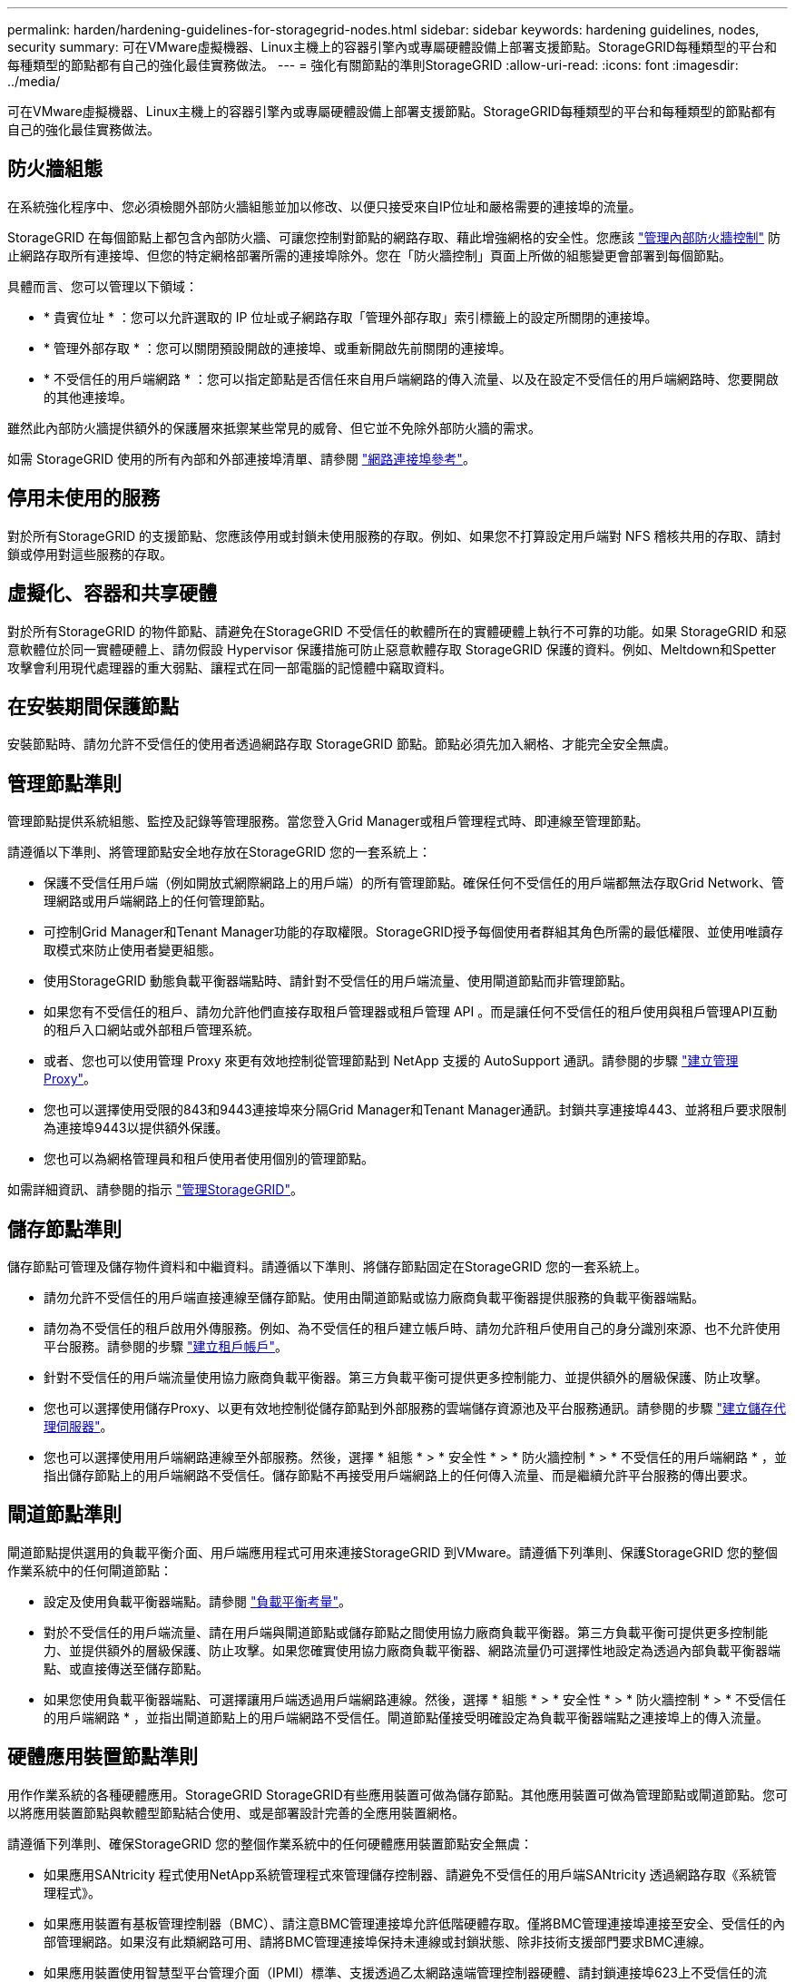 ---
permalink: harden/hardening-guidelines-for-storagegrid-nodes.html 
sidebar: sidebar 
keywords: hardening guidelines, nodes, security 
summary: 可在VMware虛擬機器、Linux主機上的容器引擎內或專屬硬體設備上部署支援節點。StorageGRID每種類型的平台和每種類型的節點都有自己的強化最佳實務做法。 
---
= 強化有關節點的準則StorageGRID
:allow-uri-read: 
:icons: font
:imagesdir: ../media/


[role="lead"]
可在VMware虛擬機器、Linux主機上的容器引擎內或專屬硬體設備上部署支援節點。StorageGRID每種類型的平台和每種類型的節點都有自己的強化最佳實務做法。



== 防火牆組態

在系統強化程序中、您必須檢閱外部防火牆組態並加以修改、以便只接受來自IP位址和嚴格需要的連接埠的流量。

StorageGRID 在每個節點上都包含內部防火牆、可讓您控制對節點的網路存取、藉此增強網格的安全性。您應該 link:../admin/manage-firewall-controls.html["管理內部防火牆控制"] 防止網路存取所有連接埠、但您的特定網格部署所需的連接埠除外。您在「防火牆控制」頁面上所做的組態變更會部署到每個節點。

具體而言、您可以管理以下領域：

* * 貴賓位址 * ：您可以允許選取的 IP 位址或子網路存取「管理外部存取」索引標籤上的設定所關閉的連接埠。
* * 管理外部存取 * ：您可以關閉預設開啟的連接埠、或重新開啟先前關閉的連接埠。
* * 不受信任的用戶端網路 * ：您可以指定節點是否信任來自用戶端網路的傳入流量、以及在設定不受信任的用戶端網路時、您要開啟的其他連接埠。


雖然此內部防火牆提供額外的保護層來抵禦某些常見的威脅、但它並不免除外部防火牆的需求。

如需 StorageGRID 使用的所有內部和外部連接埠清單、請參閱 link:../network/network-port-reference.html["網路連接埠參考"]。



== 停用未使用的服務

對於所有StorageGRID 的支援節點、您應該停用或封鎖未使用服務的存取。例如、如果您不打算設定用戶端對 NFS 稽核共用的存取、請封鎖或停用對這些服務的存取。



== 虛擬化、容器和共享硬體

對於所有StorageGRID 的物件節點、請避免在StorageGRID 不受信任的軟體所在的實體硬體上執行不可靠的功能。如果 StorageGRID 和惡意軟體位於同一實體硬體上、請勿假設 Hypervisor 保護措施可防止惡意軟體存取 StorageGRID 保護的資料。例如、Meltdown和Spetter攻擊會利用現代處理器的重大弱點、讓程式在同一部電腦的記憶體中竊取資料。



== 在安裝期間保護節點

安裝節點時、請勿允許不受信任的使用者透過網路存取 StorageGRID 節點。節點必須先加入網格、才能完全安全無虞。



== 管理節點準則

管理節點提供系統組態、監控及記錄等管理服務。當您登入Grid Manager或租戶管理程式時、即連線至管理節點。

請遵循以下準則、將管理節點安全地存放在StorageGRID 您的一套系統上：

* 保護不受信任用戶端（例如開放式網際網路上的用戶端）的所有管理節點。確保任何不受信任的用戶端都無法存取Grid Network、管理網路或用戶端網路上的任何管理節點。
* 可控制Grid Manager和Tenant Manager功能的存取權限。StorageGRID授予每個使用者群組其角色所需的最低權限、並使用唯讀存取模式來防止使用者變更組態。
* 使用StorageGRID 動態負載平衡器端點時、請針對不受信任的用戶端流量、使用閘道節點而非管理節點。
* 如果您有不受信任的租戶、請勿允許他們直接存取租戶管理器或租戶管理 API 。而是讓任何不受信任的租戶使用與租戶管理API互動的租戶入口網站或外部租戶管理系統。
* 或者、您也可以使用管理 Proxy 來更有效地控制從管理節點到 NetApp 支援的 AutoSupport 通訊。請參閱的步驟 link:../admin/configuring-admin-proxy-settings.html["建立管理 Proxy"]。
* 您也可以選擇使用受限的843和9443連接埠來分隔Grid Manager和Tenant Manager通訊。封鎖共享連接埠443、並將租戶要求限制為連接埠9443以提供額外保護。
* 您也可以為網格管理員和租戶使用者使用個別的管理節點。


如需詳細資訊、請參閱的指示 link:../admin/index.html["管理StorageGRID"]。



== 儲存節點準則

儲存節點可管理及儲存物件資料和中繼資料。請遵循以下準則、將儲存節點固定在StorageGRID 您的一套系統上。

* 請勿允許不受信任的用戶端直接連線至儲存節點。使用由閘道節點或協力廠商負載平衡器提供服務的負載平衡器端點。
* 請勿為不受信任的租戶啟用外傳服務。例如、為不受信任的租戶建立帳戶時、請勿允許租戶使用自己的身分識別來源、也不允許使用平台服務。請參閱的步驟 link:../admin/creating-tenant-account.html["建立租戶帳戶"]。
* 針對不受信任的用戶端流量使用協力廠商負載平衡器。第三方負載平衡可提供更多控制能力、並提供額外的層級保護、防止攻擊。
* 您也可以選擇使用儲存Proxy、以更有效地控制從儲存節點到外部服務的雲端儲存資源池及平台服務通訊。請參閱的步驟 link:../admin/configuring-storage-proxy-settings.html["建立儲存代理伺服器"]。
* 您也可以選擇使用用戶端網路連線至外部服務。然後，選擇 * 組態 * > * 安全性 * > * 防火牆控制 * > * 不受信任的用戶端網路 * ，並指出儲存節點上的用戶端網路不受信任。儲存節點不再接受用戶端網路上的任何傳入流量、而是繼續允許平台服務的傳出要求。




== 閘道節點準則

閘道節點提供選用的負載平衡介面、用戶端應用程式可用來連接StorageGRID 到VMware。請遵循下列準則、保護StorageGRID 您的整個作業系統中的任何閘道節點：

* 設定及使用負載平衡器端點。請參閱 link:../admin/managing-load-balancing.html["負載平衡考量"]。
* 對於不受信任的用戶端流量、請在用戶端與閘道節點或儲存節點之間使用協力廠商負載平衡器。第三方負載平衡可提供更多控制能力、並提供額外的層級保護、防止攻擊。如果您確實使用協力廠商負載平衡器、網路流量仍可選擇性地設定為透過內部負載平衡器端點、或直接傳送至儲存節點。
* 如果您使用負載平衡器端點、可選擇讓用戶端透過用戶端網路連線。然後，選擇 * 組態 * > * 安全性 * > * 防火牆控制 * > * 不受信任的用戶端網路 * ，並指出閘道節點上的用戶端網路不受信任。閘道節點僅接受明確設定為負載平衡器端點之連接埠上的傳入流量。




== 硬體應用裝置節點準則

用作作業系統的各種硬體應用。StorageGRID StorageGRID有些應用裝置可做為儲存節點。其他應用裝置可做為管理節點或閘道節點。您可以將應用裝置節點與軟體型節點結合使用、或是部署設計完善的全應用裝置網格。

請遵循下列準則、確保StorageGRID 您的整個作業系統中的任何硬體應用裝置節點安全無虞：

* 如果應用SANtricity 程式使用NetApp系統管理程式來管理儲存控制器、請避免不受信任的用戶端SANtricity 透過網路存取《系統管理程式》。
* 如果應用裝置有基板管理控制器（BMC）、請注意BMC管理連接埠允許低階硬體存取。僅將BMC管理連接埠連接至安全、受信任的內部管理網路。如果沒有此類網路可用、請將BMC管理連接埠保持未連線或封鎖狀態、除非技術支援部門要求BMC連線。
* 如果應用裝置使用智慧型平台管理介面（IPMI）標準、支援透過乙太網路遠端管理控制器硬體、請封鎖連接埠623上不受信任的流量。



NOTE: 您可以使用管理 API 私有端點（ Put /Private / bmc ）來啟用或停用包含 BMC 的所有應用裝置的遠端 IPMI 存取。

* 如果應用裝置中的儲存控制器包含FDE或FIPS磁碟機、且已啟用磁碟機安全功能、請使用SANtricity 支援功能來設定磁碟機安全金鑰。請參閱 link:../installconfig/accessing-and-configuring-santricity-system-manager.html["設定 SANtricity 系統管理員（ SG6000 和 SG5700 ）"]。
* 對於沒有FDE或FIPS磁碟機的設備、請使用金鑰管理伺服器（KMS）啟用節點加密。請參閱 link:../installconfig/optional-enabling-node-encryption.html["選用：啟用節點加密"]。

